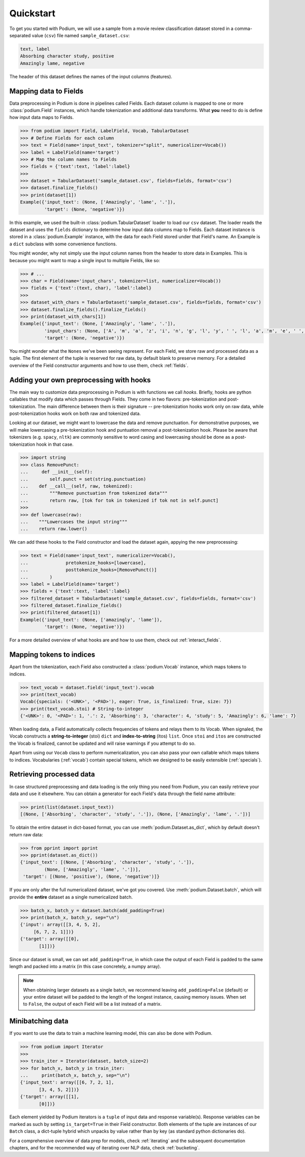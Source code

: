 
Quickstart
============

To get you started with Podium, we will use a sample from a movie review classification dataset stored in a comma-separated value (``csv``) file named ``sample_dataset.csv``:

.. code-block:: python

  text, label
  Absorbing character study, positive
  Amazingly lame, negative

The header of this dataset defines the names of the input columns (features).

Mapping data to Fields
-----------------------

Data preprocessing in Podium is done in pipelines called Fields. Each dataset column is mapped to one or more :class:`podium.Field` instances, which handle tokenization and additional data transforms. What **you** need to do is define how input data maps to Fields. 

.. code-block:: python

  >>> from podium import Field, LabelField, Vocab, TabularDataset
  >>> # Define Fields for each column
  >>> text = Field(name='input_text', tokenizer="split", numericalizer=Vocab())
  >>> label = LabelField(name='target')
  >>> # Map the column names to Fields
  >>> fields = {'text':text, 'label':label}
  >>>
  >>> dataset = TabularDataset('sample_dataset.csv', fields=fields, format='csv')
  >>> dataset.finalize_fields()
  >>> print(dataset[1])
  Example({'input_text': (None, ['Amazingly', 'lame', '.']),
           'target': (None, 'negative')})

In this example, we used the built-in :class:`podium.TabularDataset` loader to load our ``csv`` dataset. The loader reads the dataset and uses the ``fields`` dictionary to determine how input data columns map to Fields. Each dataset instance is stored in a :class:`podium.Example` instance, with the data for each Field stored under that Field's name. An Example is a ``dict`` subclass with some convenience functions.

You might wonder, why not simply use the input column names from the header to store data in Examples. This is because you might want to map a single input to multiple Fields, like so:

.. code-block:: python

  >>> # ...
  >>> char = Field(name='input_chars', tokenizer=list, numericalizer=Vocab())
  >>> fields = {'text':(text, char), 'label':label}
  >>>
  >>> dataset_with_chars = TabularDataset('sample_dataset.csv', fields=fields, format='csv')
  >>> dataset.finalize_fields().finalize_fields()
  >>> print(dataset_with_chars[1])
  Example({'input_text': (None, ['Amazingly', 'lame', '.']),
           'input_chars': (None, ['A', 'm', 'a', 'z', 'i', 'n', 'g', 'l', 'y', ' ', 'l', 'a', 'm', 'e', ' ', '.']),
           'target': (None, 'negative')})

You might wonder what the ``None``\s we've been seeing represent. For each Field, we store raw and processed data as a tuple. The first element of the tuple is reserved for raw data, by default blank to preserve memory. For a detailed overview of the Field constructor arguments and how to use them, check :ref:`fields`.

Adding your own preprocessing with hooks
-----------------------------------------

The main way to customize data preprocessing in Podium is with functions we call *hooks*.
Briefly, hooks are python callables that modify data which passes through Fields. They come in two flavors: pre-tokenization and post-tokenization. The main difference between them is their signature -- pre-tokenization hooks work only on raw data, while post-tokenization hooks work on both raw and tokenized data.

Looking at our dataset, we might want to lowercase the data and remove punctuation. For demonstrative purposes, we will make lowercasing a pre-tokenization hook and puntuation removal a post-tokenization hook. Please be aware that tokenizers (e.g. ``spacy``, ``nltk``) are commonly sensitive to word casing and lowercasing should be done as a post-tokenization hook in that case.

.. code-block:: python

  >>> import string
  >>> class RemovePunct:
  ...     def __init__(self):
  ...        self.punct = set(string.punctuation)
  ...    def __call__(self, raw, tokenized):
  ...        """Remove punctuation from tokenized data"""
  ...        return raw, [tok for tok in tokenized if tok not in self.punct]
  >>>
  >>> def lowercase(raw):
  ...    """Lowercases the input string"""
  ...    return raw.lower()

We can add these hooks to the Field constructor and load the dataset again, appying the new preprocessing:

.. code-block:: python

  >>> text = Field(name='input_text', numericalizer=Vocab(),
  ...              pretokenize_hooks=[lowercase],
  ...              posttokenize_hooks=[RemovePunct()]
  ...        )
  >>> label = LabelField(name='target')
  >>> fields = {'text':text, 'label':label}
  >>> filtered_dataset = TabularDataset('sample_dataset.csv', fields=fields, format='csv')
  >>> filtered_dataset.finalize_fields()
  >>> print(filtered_dataset[1])
  Example({'input_text': (None, ['amazingly', 'lame']),
           'target': (None, 'negative')})

For a more detailed overview of what hooks are and how to use them, check out :ref:`interact_fields`.


Mapping tokens to indices
--------------------------

Apart from the tokenization, each Field also constructed a :class:`podium.Vocab` instance, which maps tokens to indices.

.. code-block:: python

  >>> text_vocab = dataset.field('input_text').vocab
  >>> print(text_vocab)
  Vocab({specials: ('<UNK>', '<PAD>'), eager: True, is_finalized: True, size: 7})
  >>> print(text_vocab.stoi) # String-to-integer
  {'<UNK>': 0, '<PAD>': 1, '.': 2, 'Absorbing': 3, 'character': 4, 'study': 5, 'Amazingly': 6, 'lame': 7}

When loading data, a Field automatically collects frequencies of tokens and relays them to its Vocab. When signaled, the Vocab constructs a **string-to-integer** (stoi) ``dict`` and **index-to-string** (itos) ``list``. Once ``stoi`` and ``itos`` are constructed the Vocab is finalized, cannot be updated and will raise warnings if you attempt to do so.

Apart from using our ``Vocab`` class to perform numericalization, you can also pass your own callable which maps tokens to indices. Vocabularies (:ref:`vocab`) contain special tokens, which we designed to be easily extensible (:ref:`specials`).


Retrieving processed data
--------------------------

In case structured preprocessing and data loading is the only thing you need from Podium, you can easily retrieve your data and use it elsewhere. You can obtain a generator for each Field's data through the field name attribute:

.. code-block:: python

  >>> print(list(dataset.input_text))
  [(None, ['Absorbing', 'character', 'study', '.']), (None, ['Amazingly', 'lame', '.'])]

To obtain the entire dataset in dict-based format, you can use :meth:`podium.Dataset.as_dict`, which by default doesn't return raw data:

.. code-block:: python

  >>> from pprint import pprint
  >>> pprint(dataset.as_dict())
  {'input_text': [(None, ['Absorbing', 'character', 'study', '.']),
           (None, ['Amazingly', 'lame', '.'])],
   'target': [(None, 'positive'), (None, 'negative')]}

If you are only after the full numericalized dataset, we've got you covered. Use :meth:`podium.Dataset.batch`, which will provide the **entire** dataset as a single numericalized batch.

.. code-block:: python

  >>> batch_x, batch_y = dataset.batch(add_padding=True)
  >>> print(batch_x, batch_y, sep="\n")
  {'input': array([[3, 4, 5, 2],
       [6, 7, 2, 1]])}
  {'target': array([[0],
         [1]])}

Since our dataset is small, we can set ``add_padding=True``, in which case the output of each Field is padded to the same length and packed into a matrix (in this case concretely, a numpy array).

.. note::
  When obtaining larger datasets as a single batch, we recommend leaving ``add_padding=False`` (default) or your entire dataset will be padded to the length of the longest instance, causing memory issues.
  When set to ``False``, the output of each Field will be a list instead of a matrix.


Minibatching data
-----------------------

If you want to use the data to train a machine learning model, this can also be done with Podium.

.. code-block:: python

  >>> from podium import Iterator
  >>> 
  >>> train_iter = Iterator(dataset, batch_size=2)
  >>> for batch_x, batch_y in train_iter:
  ...     print(batch_x, batch_y, sep="\n")
  {'input_text': array([[6, 7, 2, 1],
         [3, 4, 5, 2]])}
  {'target': array([[1],
         [0]])}

Each element yielded by Podium iterators is a ``tuple`` of input data and response variable(s). Response variables can be marked as such by setting ``is_target=True`` in their Field constructor. Both elements of the tuple are instances of our ``Batch`` class, a dict-tuple hybrid which unpacks by value rather than by key (as standard python dictionaries do).

For a comprehensive overview of data prep for models, check :ref:`iterating` and the subsequent documentation chapters, and for the recommended way of iterating over NLP data, check :ref:`bucketing`. 
